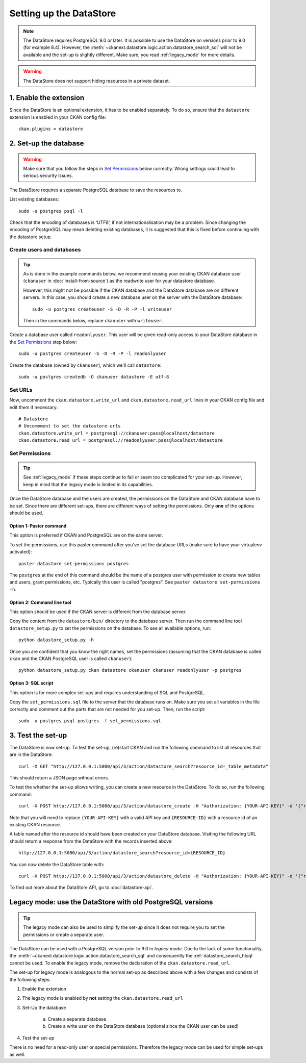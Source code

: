 ========================
Setting up the DataStore
========================


.. note:: The DataStore requires PostgreSQL 9.0 or later. It is possible to use the DataStore on versions prior to 9.0 (for example 8.4). However, the :meth:`~ckanext.datastore.logic.action.datastore_search_sql` will not be available and the set-up is slightly different. Make sure, you read :ref:`legacy_mode` for more details.

.. warning:: The DataStore does not support hiding resources in a private dataset.

1. Enable the extension
=======================

Since the DataStore is an optional extension, it has to be enabled separately. To do so, ensure that the ``datastore`` extension is enabled in your CKAN config file::

 ckan.plugins = datastore

2. Set-up the database
======================

.. warning:: Make sure that you follow the steps in `Set Permissions`_ below correctly. Wrong settings could lead to serious security issues.

The DataStore requires a separate PostgreSQL database to save the resources to.

List existing databases::

 sudo -u postgres psql -l

Check that the encoding of databases is ‘UTF8’, if not internationalisation may be a problem. Since changing the encoding of PostgreSQL may mean deleting existing databases, it is suggested that this is fixed before continuing with the datastore setup.

Create users and databases
--------------------------

.. tip::

 As is done in the example commands below, we recommend reusing your existing
 CKAN database user (``ckanuser`` in :doc:`install-from-source`) as the
 readwrite user for your datastore database.

 However, this might not be possible if the CKAN database and the DataStore
 database are on different servers. In this case, you should create a new
 database user on the server with the DataStore database::

   sudo -u postgres createuser -S -D -R -P -l writeuser

 Then in the commands below, replace ``ckanuser`` with ``writeuser``.

Create a database user called ``readonlyuser``. This user will be given
read-only access to your DataStore database in the `Set Permissions`_ step
below::

 sudo -u postgres createuser -S -D -R -P -l readonlyuser

Create the database (owned by ``ckanuser``), which we'll call ``datastore``::

 sudo -u postgres createdb -O ckanuser datastore -E utf-8

Set URLs
--------

Now, uncomment the ``ckan.datastore.write_url`` and ``ckan.datastore.read_url`` lines in your CKAN config file and edit them if necessary::

 # Datastore
 # Uncommment to set the datastore urls
 ckan.datastore.write_url = postgresql://ckanuser:pass@localhost/datastore
 ckan.datastore.read_url = postgresql://readonlyuser:pass@localhost/datastore

Set Permissions
---------------

.. tip:: See :ref:`legacy_mode` if these steps continue to fail or seem too complicated for your set-up. However, keep in mind that the legacy mode is limited in its capabilities.

Once the DataStore database and the users are created, the permissions on the DataStore and CKAN database have to be set. Since there are different set-ups, there are different ways of setting the permissions. Only **one** of the options should be used.

Option 1: Paster command
~~~~~~~~~~~~~~~~~~~~~~~~~~~~~~~~~~~~~~~~~~~~~~~~~~~~~~~~~~~~~~~~~~~~~~~~~~~

This option is preferred if CKAN and PostgreSQL are on the same server.

To set the permissions, use this paster command after you've set the database URLs (make sure to have your virtualenv activated)::

 paster datastore set-permissions postgres

The ``postgres`` at the end of this command should be the name of a postgres
user with permission to create new tables and users, grant permissions, etc.
Typically this user is called "postgres". See ``paster datastore
set-permissions -h``.

Option 2: Command line tool
~~~~~~~~~~~~~~~~~~~~~~~~~~~

This option should be used if the CKAN server is different from the database server.

Copy the content from the ``datastore/bin/`` directory to the database server. Then run the command line tool ``datastore_setup.py`` to set the permissions on the database. To see all available options, run::

 python datastore_setup.py -h

Once you are confident that you know the right names, set the permissions (assuming that the CKAN database is called ``ckan`` and the CKAN PostgreSQL user is called ``ckanuser``)::

 python datastore_setup.py ckan datastore ckanuser ckanuser readonlyuser -p postgres


Option 3: SQL script
~~~~~~~~~~~~~~~~~~~~

This option is for more complex set-ups and requires understanding of SQL and PostgreSQL.

Copy the ``set_permissions.sql`` file to the server that the database runs on. Make sure you set all variables in the file correctly and comment out the parts that are not needed for you set-up. Then, run the script::

 sudo -u postgres psql postgres -f set_permissions.sql


3. Test the set-up
==================

The DataStore is now set-up. To test the set-up, (re)start CKAN and run the following command to list all resources that are in the DataStore::

 curl -X GET "http://127.0.0.1:5000/api/3/action/datastore_search?resource_id=_table_metadata"

This should return a JSON page without errors.

To test the whether the set-up allows writing, you can create a new resource in the DataStore. To do so, run the following command::

 curl -X POST http://127.0.0.1:5000/api/3/action/datastore_create -H "Authorization: {YOUR-API-KEY}" -d '{"resource_id": "{RESOURCE-ID}", "fields": [ {"id": "a"}, {"id": "b"} ], "records": [ { "a": 1, "b": "xyz"}, {"a": 2, "b": "zzz"} ]}'

Note that you will need to replace ``{YOUR-API-KEY}`` with a valid API key and ``{RESOURCE-ID}`` with a resource id of an existing CKAN resource.

A table named after the resource id should have been created on your DataStore
database. Visiting the following URL should return a response from the DataStore with
the records inserted above::

 http://127.0.0.1:5000/api/3/action/datastore_search?resource_id={RESOURCE_ID}

You can now delete the DataStore table with::

 curl -X POST http://127.0.0.1:5000/api/3/action/datastore_delete -H "Authorization: {YOUR-API-KEY}" -d '{"resource_id": "{RESOURCE-ID}"}'

To find out more about the DataStore API, go to :doc:`datastore-api`.


.. _legacy_mode:

Legacy mode: use the DataStore with old PostgreSQL versions
===========================================================

.. tip:: The legacy mode can also be used to simplify the set-up since it does not require you to set the permissions or create a separate user.

The DataStore can be used with a PostgreSQL version prior to 9.0 in *legacy mode*. Due to the lack of some functionality, the :meth:`~ckanext.datastore.logic.action.datastore_search_sql` and consequently the :ref:`datastore_search_htsql` cannot be used. To enable the legacy mode, remove the declaration of the ``ckan.datastore.read_url``.

The set-up for legacy mode is analogous to the normal set-up as described above with a few changes and consists of the following steps:

1. Enable the extension
2. The legacy mode is enabled by **not** setting the ``ckan.datastore.read_url``
#. Set-Up the database

    a) Create a separate database
    #) Create a write user on the DataStore database (optional since the CKAN user can be used)

#. Test the set-up

There is no need for a read-only user or special permissions. Therefore the legacy mode can be used for simple set-ups as well.
